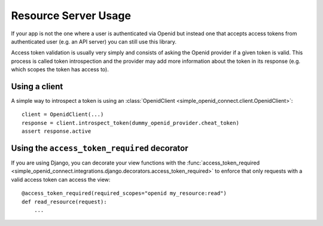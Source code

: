Resource Server Usage
*********************

If your app is not the one where a user is authenticated via Openid but instead one that accepts access tokens from
authenticated user (e.g. an API server) you can still use this library.

Access token validation is usually very simply and consists of asking the Openid provider if a given token is valid.
This process is called token introspection and the provider may add more information about the token in its response
(e.g. which scopes the token has access to).



Using a client
==============

A simple way to introspect a token is using an :class:`OpenidClient <simple_openid_connect.client.OpenidClient>`::

    client = OpenidClient(...)
    response = client.introspect_token(dummy_openid_provider.cheat_token)
    assert response.active


Using the ``access_token_required`` decorator
=============================================

If you are using Django, you can decorate your view functions with the :func:`access_token_required <simple_openid_connect.integrations.django.decorators.access_token_required>` to enforce that
only requests with a valid access token can access the view::

    @access_token_required(required_scopes="openid my_resource:read")
    def read_resource(request):
        ...
